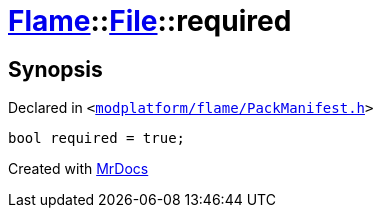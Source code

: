 [#Flame-File-required]
= xref:Flame.adoc[Flame]::xref:Flame/File.adoc[File]::required
:relfileprefix: ../../
:mrdocs:


== Synopsis

Declared in `&lt;https://github.com/PrismLauncher/PrismLauncher/blob/develop/launcher/modplatform/flame/PackManifest.h#L51[modplatform&sol;flame&sol;PackManifest&period;h]&gt;`

[source,cpp,subs="verbatim,replacements,macros,-callouts"]
----
bool required = true;
----



[.small]#Created with https://www.mrdocs.com[MrDocs]#
